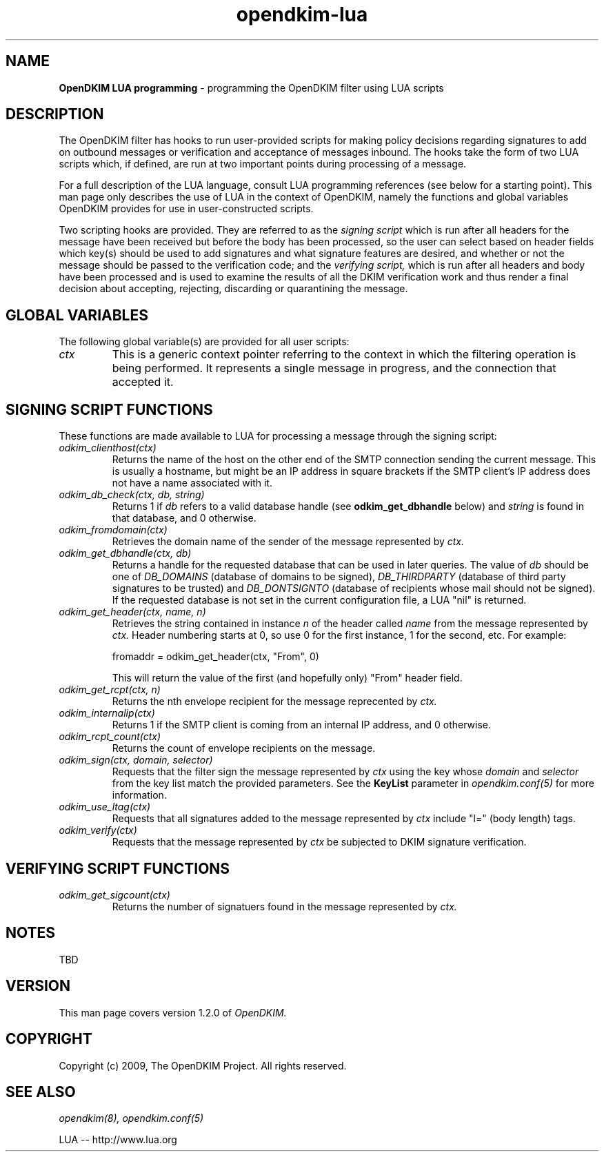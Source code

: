 .TH opendkim-lua 3 "The OpenDKIM Project"
.SH NAME
.B OpenDKIM LUA programming
- programming the OpenDKIM filter using LUA scripts
.SH DESCRIPTION
The OpenDKIM filter has hooks to run user-provided scripts for making policy
decisions regarding signatures to add on outbound messages or verification and
acceptance of messages inbound.  The hooks take the form of two LUA scripts
which, if defined, are run at two important points during processing of 
a message.

For a full description of the LUA language, consult LUA programming references
(see below for a starting point).  This man page only describes the use of
LUA in the context of OpenDKIM, namely the functions and global variables
OpenDKIM provides for use in user-constructed scripts.

Two scripting hooks are provided.  They are referred to as the
.I signing script
which is run after all headers for the message have been received but before
the body has been processed, so the user can select based on header fields
which key(s) should be used to add signatures and what signature features
are desired, and whether or not the message should be passed to the
verification code; and the
.I verifying script,
which is run after all headers and body have been processed and is used
to examine the results of all the DKIM verification work and thus render a
final decision about accepting, rejecting, discarding or quarantining the
message.
.SH GLOBAL VARIABLES
The following global variable(s) are provided for all user scripts:
.TP
.I ctx
This is a generic context pointer referring to the context in which the
filtering operation is being performed.  It represents a single message
in progress, and the connection that accepted it.
.SH SIGNING SCRIPT FUNCTIONS
These functions are made available to LUA for processing a message through
the signing script:
.TP
.I odkim_clienthost(ctx)
Returns the name of the host on the other end of the SMTP connection
sending the current message.  This is usually a hostname, but might be
an IP address in square brackets if the SMTP client's IP address does not
have a name associated with it.
.TP
.I odkim_db_check(ctx, db, string)
Returns 1 if
.I db
refers to a valid database handle (see
.B odkim_get_dbhandle
below) and
.I string
is found in that database, and 0 otherwise.
.TP
.I odkim_fromdomain(ctx)
Retrieves the domain name of the sender of the message represented by
.I ctx.
.TP
.I odkim_get_dbhandle(ctx, db)
Returns a handle for the requested database that can be used in later
queries.  The value of
.I db
should be one of
.I DB_DOMAINS
(database of domains to be signed),
.I DB_THIRDPARTY
(database of third party signatures to be trusted) and
.I DB_DONTSIGNTO
(database of recipients whose mail should not be signed).  If the requested
database is not set in the current configuration file, a LUA "nil" is
returned.
.TP
.I odkim_get_header(ctx, name, n)
Retrieves the string contained in instance
.I n
of the header called
.I name
from the message represented by
.I ctx.
Header numbering starts at 0, so use 0 for the first instance, 1 for
the second, etc.  For example:

fromaddr = odkim_get_header(ctx, "From", 0)

This will return the value of the first (and hopefully only) "From" header
field.
.TP
.I odkim_get_rcpt(ctx, n)
Returns the nth envelope recipient for the message reprecented by
.I ctx.
.TP
.I odkim_internalip(ctx)
Returns 1 if the SMTP client is coming from an internal IP address, and 0
otherwise.
.TP
.I odkim_rcpt_count(ctx)
Returns the count of envelope recipients on the message.
.TP
.I odkim_sign(ctx, domain, selector)
Requests that the filter sign the message represented by
.I ctx
using the key whose
.I domain
and
.I selector
from the key list match the provided parameters.  See the
.B KeyList
parameter in
.I opendkim.conf(5)
for more information.
.TP
.I odkim_use_ltag(ctx)
Requests that all signatures added to the message represented by
.I ctx
include "l=" (body length) tags.
.TP
.I odkim_verify(ctx)
Requests that the message represented by
.I ctx
be subjected to DKIM signature verification.
.SH VERIFYING SCRIPT FUNCTIONS
.TP
.I odkim_get_sigcount(ctx)
Returns the number of signatuers found in the message represented by
.I ctx.
.SH NOTES
TBD
.SH VERSION
This man page covers version 1.2.0 of
.I OpenDKIM.
.SH COPYRIGHT
Copyright (c) 2009, The OpenDKIM Project.  All rights reserved.
.SH SEE ALSO
.I opendkim(8),
.I opendkim.conf(5)
.P
LUA -- http://www.lua.org
